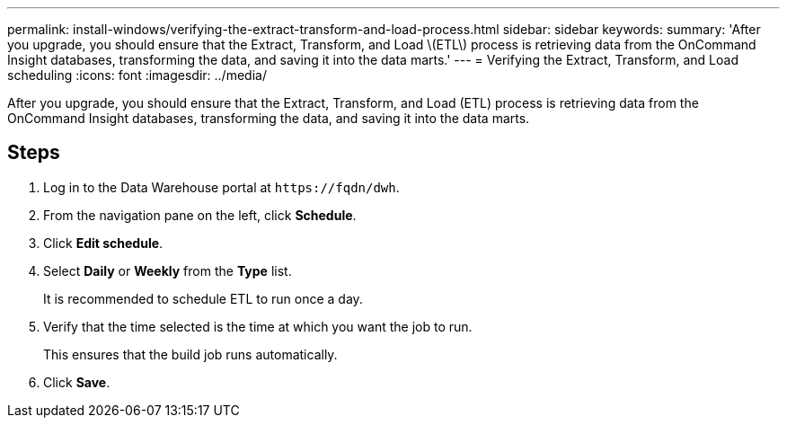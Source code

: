 ---
permalink: install-windows/verifying-the-extract-transform-and-load-process.html
sidebar: sidebar
keywords: 
summary: 'After you upgrade, you should ensure that the Extract, Transform, and Load \(ETL\) process is retrieving data from the OnCommand Insight databases, transforming the data, and saving it into the data marts.'
---
= Verifying the Extract, Transform, and Load scheduling
:icons: font
:imagesdir: ../media/

[.lead]
After you upgrade, you should ensure that the Extract, Transform, and Load (ETL) process is retrieving data from the OnCommand Insight databases, transforming the data, and saving it into the data marts.

== Steps

. Log in to the Data Warehouse portal at `+https://fqdn/dwh+`.
. From the navigation pane on the left, click *Schedule*.
. Click *Edit schedule*.
. Select *Daily* or *Weekly* from the *Type* list.
+
It is recommended to schedule ETL to run once a day.

. Verify that the time selected is the time at which you want the job to run.
+
This ensures that the build job runs automatically.

. Click *Save*.
